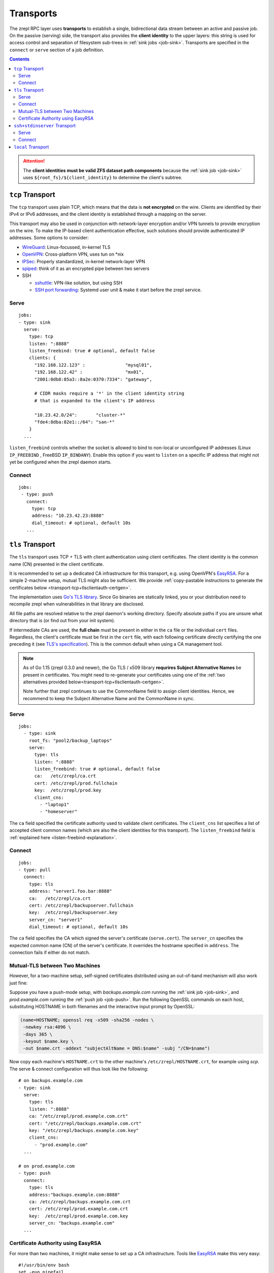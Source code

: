 .. highlight:: bash

.. _transport:

Transports
==========

The zrepl RPC layer uses **transports** to establish a single, bidirectional data stream between an active and passive job.
On the passive (serving) side, the transport also provides the **client identity** to the upper layers:
this string is used for access control and separation of filesystem sub-trees in :ref:`sink jobs <job-sink>`.
Transports are specified in the ``connect`` or ``serve`` section of a job definition.

.. contents::

.. ATTENTION::

    The **client identities must be valid ZFS dataset path components**
    because the :ref:`sink job <job-sink>` uses ``${root_fs}/${client_identity}`` to determine the client's subtree.

.. _transport-tcp:

``tcp`` Transport
-----------------

The ``tcp`` transport uses plain TCP, which means that the data is **not encrypted** on the wire.
Clients are identified by their IPv4 or IPv6 addresses, and the client identity is established through a mapping on the server.

This transport may also be used in conjunction with network-layer encryption and/or VPN tunnels to provide encryption on the wire.
To make the IP-based client authentication effective, such solutions should provide authenticated IP addresses.
Some options to consider:

.. _transport-tcp-tunneling:

* `WireGuard <https://www.wireguard.com/>`_: Linux-focussed, in-kernel TLS
* `OpenVPN <https://openvpn.net/>`_: Cross-platform VPN, uses tun on \*nix
* `IPSec <https://en.wikipedia.org/wiki/IPsec>`_: Properly standardized, in-kernel network-layer VPN
* `spiped <http://www.tarsnap.com/spiped.html>`_: think of it as an encrypted pipe between two servers
* SSH

  * `sshuttle <https://sshuttle.readthedocs.io/en/stable/overview.html>`_: VPN-like solution, but using SSH
  * `SSH port forwarding <https://help.ubuntu.com/community/SSH/OpenSSH/PortForwarding>`_: Systemd user unit & make it start before the zrepl service.

Serve
~~~~~

::

    jobs:
    - type: sink
      serve:
        type: tcp
        listen: ":8888"
        listen_freebind: true # optional, default false
        clients: {
          "192.168.122.123" :               "mysql01",
          "192.168.122.42" :                "mx01",
          "2001:0db8:85a3::8a2e:0370:7334": "gateway",

          # CIDR masks require a '*' in the client identity string
          # that is expanded to the client's IP address

          "10.23.42.0/24":       "cluster-*"
          "fde4:8dba:82e1::/64": "san-*"
        }
      ...

.. _listen-freebind-explanation:

``listen_freebind`` controls whether the socket is allowed to bind to non-local or unconfigured IP addresses (Linux ``IP_FREEBIND`` , FreeBSD ``IP_BINDANY``).
Enable this option if you want to ``listen`` on a specific IP address that might not yet be configured when the zrepl daemon starts.

Connect
~~~~~~~

::

    jobs:
     - type: push
       connect:
         type: tcp
         address: "10.23.42.23:8888"
         dial_timeout: # optional, default 10s
       ...

.. _transport-tcp+tlsclientauth:

``tls`` Transport
-----------------

The ``tls`` transport uses TCP + TLS with client authentication using client certificates.
The client identity is the common name (CN) presented in the client certificate.

It is recommended to set up a dedicated CA infrastructure for this transport, e.g. using OpenVPN's `EasyRSA <https://github.com/OpenVPN/easy-rsa>`_.
For a simple 2-machine setup, mutual TLS might also be sufficient.
We provide :ref:`copy-pastable instructions to generate the certificates below <transport-tcp+tlsclientauth-certgen>`.

The implementation uses `Go's TLS library <https://golang.org/pkg/crypto/tls/>`_.
Since Go binaries are statically linked, you or your distribution need to recompile zrepl when vulnerabilities in that library are disclosed.

All file paths are resolved relative to the zrepl daemon's working directory.
Specify absolute paths if you are unsure what directory that is (or find out from your init system).

If intermediate CAs are used, the **full chain** must be present in either in the ``ca`` file or the individual ``cert`` files.
Regardless, the client's certificate must be first in the ``cert`` file, with each following certificate directly certifying the one preceding it (see `TLS's specification <https://tools.ietf.org/html/rfc5246#section-7.4.2>`_).
This is the common default when using a CA management tool.

.. NOTE::

   As of Go 1.15 (zrepl 0.3.0 and newer), the Go TLS / x509 library **requrires Subject Alternative Names**
   be present in certificates. You might need to re-generate your certificates using one of the :ref:`two alternatives
   provided below<transport-tcp+tlsclientauth-certgen>`.

   Note further that zrepl continues to use the CommonName field to assign client identities.
   Hence, we recommend to keep the Subject Alternative Name and the CommonName in sync.


Serve
~~~~~

::

    jobs:
      - type: sink
        root_fs: "pool2/backup_laptops"
        serve:
          type: tls
          listen: ":8888"
          listen_freebind: true # optional, default false
          ca:   /etc/zrepl/ca.crt
          cert: /etc/zrepl/prod.fullchain
          key:  /etc/zrepl/prod.key
          client_cns:
            - "laptop1"
            - "homeserver"

The ``ca`` field specified the certificate authority used to validate client certificates.
The ``client_cns`` list specifies a list of accepted client common names (which are also the client identities for this transport).
The ``listen_freebind`` field is :ref:`explained here <listen-freebind-explanation>`.

Connect
~~~~~~~

::

    jobs:
    - type: pull
      connect:
        type: tls
        address: "server1.foo.bar:8888"
        ca:   /etc/zrepl/ca.crt
        cert: /etc/zrepl/backupserver.fullchain
        key:  /etc/zrepl/backupserver.key
        server_cn: "server1"
        dial_timeout: # optional, default 10s

The ``ca`` field specifies the CA which signed the server's certificate (``serve.cert``).
The ``server_cn`` specifies the expected common name (CN) of the server's certificate.
It overrides the hostname specified in ``address``.
The connection fails if either do not match.

.. _transport-tcp+tlsclientauth-certgen:

.. _transport-tcp+tlsclientauth-2machineopenssl:

Mutual-TLS between Two Machines
~~~~~~~~~~~~~~~~~~~~~~~~~~~~~~~

However, for a two-machine setup, self-signed certificates distributed using an out-of-band mechanism will also work just fine:

Suppose you have a push-mode setup, with `backups.example.com` running the :ref:`sink job <job-sink>`, and `prod.example.com` running the :ref:`push job <job-push>`.
Run the following OpenSSL commands on each host, substituting HOSTNAME in both filenames and the interactive input prompt by OpenSSL:

.. code-block:: bash

   (name=HOSTNAME; openssl req -x509 -sha256 -nodes \
    -newkey rsa:4096 \
    -days 365 \
    -keyout $name.key \
    -out $name.crt -addext "subjectAltName = DNS:$name" -subj "/CN=$name")

Now copy each machine's ``HOSTNAME.crt`` to the other machine's ``/etc/zrepl/HOSTNAME.crt``, for example using `scp`.
The serve & connect configuration will thus look like the following:

::

   # on backups.example.com
   - type: sink
     serve:
       type: tls
       listen: ":8888"
       ca: "/etc/zrepl/prod.example.com.crt"
       cert: "/etc/zrepl/backups.example.com.crt"
       key: "/etc/zrepl/backups.example.com.key"
       client_cns:
         - "prod.example.com"
     ...

   # on prod.example.com
   - type: push
     connect:
       type: tls
       address:"backups.example.com:8888"
       ca: /etc/zrepl/backups.example.com.crt
       cert: /etc/zrepl/prod.example.com.crt
       key:  /etc/zrepl/prod.example.com.key
       server_cn: "backups.example.com"
     ...


Certificate Authority using EasyRSA
~~~~~~~~~~~~~~~~~~~~~~~~~~~~~~~~~~~

For more than two machines, it might make sense to set up a CA infrastructure.
Tools like `EasyRSA <https://github.com/OpenVPN/easy-rsa>`_ make this very easy:

::

     #!/usr/bin/env bash
     set -euo pipefail

     HOSTS=(backupserver prod1 prod2 prod3)

     curl -L https://github.com/OpenVPN/easy-rsa/releases/download/v3.0.7/EasyRSA-3.0.7.tgz > EasyRSA-3.0.7.tgz
     echo "157d2e8c115c3ad070c1b2641a4c9191e06a32a8e50971847a718251eeb510a8  EasyRSA-3.0.7.tgz" | sha256sum -c
     rm -rf EasyRSA-3.0.7
     tar -xf EasyRSA-3.0.7.tgz
     cd EasyRSA-3.0.7
     ./easyrsa
     ./easyrsa init-pki
     ./easyrsa build-ca nopass

     for host in "${HOSTS[@]}"; do
         ./easyrsa --subject-alt-name=DNS:$host build-serverClient-full $host nopass
         echo cert for host $host available at pki/issued/$host.crt
         echo key for host $host available at pki/private/$host.key
     done
     echo ca cert available at pki/ca.crt


.. _transport-ssh+stdinserver:

``ssh+stdinserver`` Transport
-----------------------------

``ssh+stdinserver`` uses the ``ssh`` command and some features of the server-side SSH ``authorized_keys`` file.
It is less efficient than other transports because the data passes through two more pipes.
However, it is fairly convenient to set up and allows the zrepl daemon to not be directly exposed to the internet, because all traffic passes through the system's SSH server.

The concept is inspired by `git shell <https://git-scm.com/docs/git-shell>`_ and `Borg Backup <https://borgbackup.readthedocs.io/en/stable/deployment.html>`_.
The implementation is provided by the Go package ``github.com/problame/go-netssh``.

.. NOTE::

   ``ssh+stdinserver`` generally provides inferior error detection and handling compared to the ``tcp`` and ``tls`` transports.
   When encountering such problems, consider using  ``tcp`` or ``tls`` transports, or help improve package go-netssh.

.. _transport-ssh+stdinserver-serve:

Serve
~~~~~

::

    jobs:
    - type: source
      serve:
        type: stdinserver
        client_identities:
        - "client1"
        - "client2"
      ...

First of all, note that ``type=stdinserver`` in this case:
Currently, only ``connect.type=ssh+stdinserver`` can connect to a ``serve.type=stdinserver``, but we want to keep that option open for future extensions.

The serving job opens a UNIX socket named after ``client_identity`` in the runtime directory.
In our example above, that is ``/var/run/zrepl/stdinserver/client1`` and ``/var/run/zrepl/stdinserver/client2``.

On the same machine, the ``zrepl stdinserver $client_identity`` command connects to ``/var/run/zrepl/stdinserver/$client_identity``.
It then passes its stdin and stdout file descriptors to the zrepl daemon via *cmsg(3)*.
zrepl daemon in turn combines them into an object implementing ``net.Conn``:
a ``Write()`` turns into a write to stdout, a ``Read()`` turns into a read from stdin.

Interactive use of the ``stdinserver`` subcommand does not make much sense.
However, we can force its execution when a user with a particular SSH pubkey connects via SSH.
This can be achieved with an entry in the ``authorized_keys`` file of the serving zrepl daemon.

::

    # for OpenSSH >= 7.2
    command="zrepl stdinserver CLIENT_IDENTITY",restrict CLIENT_SSH_KEY
    # for older OpenSSH versions
    command="zrepl stdinserver CLIENT_IDENTITY",no-port-forwarding,no-X11-forwarding,no-pty,no-agent-forwarding,no-user-rc CLIENT_SSH_KEY

* CLIENT_IDENTITY is substituted with an entry from ``client_identities`` in our example
* CLIENT_SSH_KEY is substituted with the public part of the SSH keypair specified in the ``connect.identity_file`` directive on the connecting host.

.. NOTE::

    You may need to adjust the ``PermitRootLogin`` option in ``/etc/ssh/sshd_config`` to ``forced-commands-only`` or higher for this to work.
    Refer to sshd_config(5) for details.

To recap, this is of how client authentication works with the ``ssh+stdinserver`` transport:

* Connections to the ``/var/run/zrepl/stdinserver/${client_identity}`` UNIX socket are blindly trusted by zrepl daemon.
  The connection client identity is the name of the socket, i.e. ``${client_identity}``.
* Thus, the runtime directory must be private to the zrepl user (this is checked by zrepl daemon)
* The admin of the host with the serving zrepl daemon controls the ``authorized_keys`` file.
* Thus, the administrator controls the mapping ``PUBKEY -> CLIENT_IDENTITY``.

.. _transport-ssh+stdinserver-connect:

Connect
~~~~~~~

::

    jobs:
    - type: pull
      connect:
        type: ssh+stdinserver
        host: prod.example.com
        user: root
        port: 22
        identity_file: /etc/zrepl/ssh/identity
        # options: # optional, default [], `-o` arguments passed to ssh
        # - "Compression=yes"
        # dial_timeout: 10s # optional, default 10s, max time.Duration until initial handshake is completed

The connecting zrepl daemon

#. Creates a pipe
#. Forks
#. In the forked process

   #. Replaces forked stdin and stdout with the corresponding pipe ends
   #. Executes the ``ssh`` binary found in ``$PATH``.

      #. The identity file (``-i``) is set to ``$identity_file``.
      #. The remote user, host and port correspond to those configured.
      #. Further options can be specified using the ``options`` field, which appends each entry in the list to the command line using ``-o $entry``.

#. Wraps the pipe ends in a ``net.Conn`` and returns it to the RPC layer.

As discussed in the section above, the connecting zrepl daemon expects that ``zrepl stdinserver $client_identity`` is  executed automatically via an ``authorized_keys`` file entry.

The ``known_hosts`` file used by the ssh command must contain an entry for ``connect.host`` prior to starting zrepl.
Thus, run the following on the pulling host's command line (substituting ``connect.host``):

::

    ssh -i /etc/zrepl/ssh/identity root@prod.example.com

.. NOTE::

    The environment variables of the underlying SSH process are cleared. ``$SSH_AUTH_SOCK`` will not be available.
    It is suggested to create a separate, unencrypted SSH key solely for that purpose.


.. _transport-local:

``local`` Transport
-------------------

The local transport can be used to implement :ref:`local replication <replication-local>`, i.e., push replication between a push and sink job defined in the same configuration file.

The ``listener_name`` is analogous to a hostname and must match between ``serve`` and ``connect``.
The ``client_identity`` is used by the sink as documented above.

::

    jobs:
    - type: sink
      serve:
        type: local
        listener_name: localsink
      ...

    - type: push
      connect:
        type: local
        listener_name: localsink
        client_identity: local_backup
        dial_timeout: 2s # optional, 0 for no timeout
      ...

